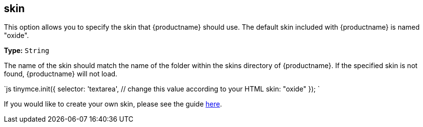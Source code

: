 [#skin]
== skin

This option allows you to specify the skin that {productname} should use. The default skin included with {productname} is named "oxide".

*Type:* `String`

The name of the skin should match the name of the folder within the skins directory of {productname}. If the specified skin is not found, {productname} will not load.

`js
tinymce.init({
  selector: 'textarea',  // change this value according to your HTML
  skin: "oxide"
});
`

If you would like to create your own skin, please see the guide link:{rootDir}advanced/creating-a-skin.html[here].
